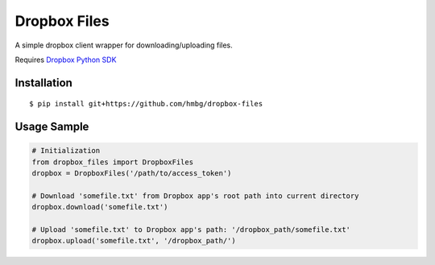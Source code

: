 Dropbox Files
=============

A simple dropbox client wrapper for downloading/uploading files.

Requires `Dropbox Python SDK <https://www.dropbox.com/developers/core/sdks/python>`_


Installation
------------

::

    $ pip install git+https://github.com/hmbg/dropbox-files


Usage Sample
------------

.. code:: python

    # Initialization
    from dropbox_files import DropboxFiles
    dropbox = DropboxFiles('/path/to/access_token')

    # Download 'somefile.txt' from Dropbox app's root path into current directory
    dropbox.download('somefile.txt')

    # Upload 'somefile.txt' to Dropbox app's path: '/dropbox_path/somefile.txt'
    dropbox.upload('somefile.txt', '/dropbox_path/')

